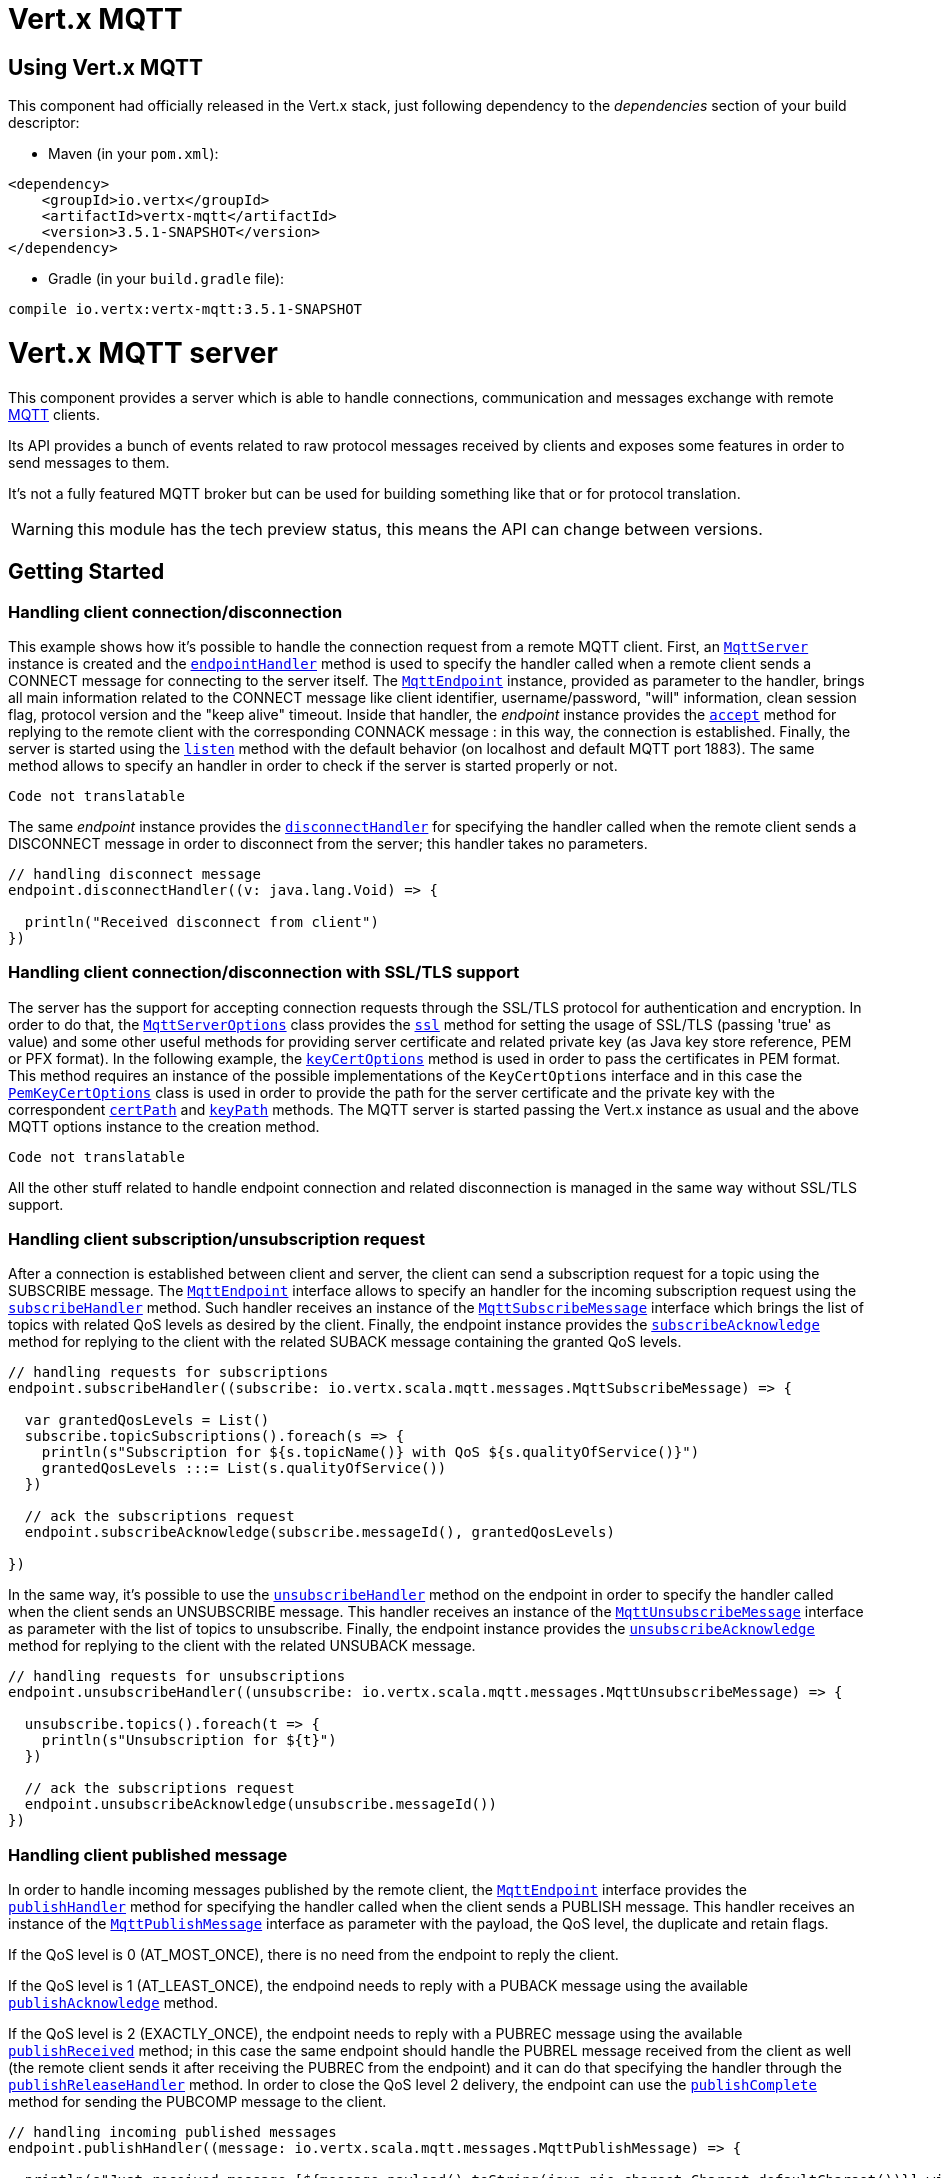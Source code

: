 = Vert.x MQTT

== Using Vert.x MQTT

This component had officially released in the Vert.x stack, just following dependency to the _dependencies_ section
of your build descriptor:

* Maven (in your `pom.xml`):

[source,xml,subs="+attributes"]
----
<dependency>
    <groupId>io.vertx</groupId>
    <artifactId>vertx-mqtt</artifactId>
    <version>3.5.1-SNAPSHOT</version>
</dependency>
----

* Gradle (in your `build.gradle` file):

[source,groovy,subs="+attributes"]
----
compile io.vertx:vertx-mqtt:3.5.1-SNAPSHOT
----

= Vert.x MQTT server

This component provides a server which is able to handle connections, communication and messages exchange with remote
link:http://mqtt.org/[MQTT] clients.

Its API provides a bunch of events related to raw protocol messages received by
clients and exposes some features in order to send messages to them.

It's not a fully featured MQTT broker but can be used for building something like that or for protocol translation.

WARNING: this module has the tech preview status, this means the API can change between versions.

== Getting Started

=== Handling client connection/disconnection

This example shows how it's possible to handle the connection request from a remote MQTT client. First, an
`link:../../scaladocs/io/vertx/scala/mqtt/MqttServer.html[MqttServer]` instance is created and the `link:../../scaladocs/io/vertx/scala/mqtt/MqttServer.html#endpointHandler(io.vertx.core.Handler)[endpointHandler]` method is used to specify the handler called
when a remote client sends a CONNECT message for connecting to the server itself. The `link:../../scaladocs/io/vertx/scala/mqtt/MqttEndpoint.html[MqttEndpoint]`
instance, provided as parameter to the handler, brings all main information related to the CONNECT message like client identifier,
username/password, "will" information, clean session flag, protocol version and the "keep alive" timeout.
Inside that handler, the _endpoint_ instance provides the `link:../../scaladocs/io/vertx/scala/mqtt/MqttEndpoint.html#accept(boolean)[accept]` method
for replying to the remote client with the corresponding CONNACK message : in this way, the connection is established.
Finally, the server is started using the `link:../../scaladocs/io/vertx/scala/mqtt/MqttServer.html#listen(io.vertx.core.Handler)[listen]` method with
the default behavior (on localhost and default MQTT port 1883). The same method allows to specify an handler in order
to check if the server is started properly or not.

[source,scala]
----
Code not translatable
----

The same _endpoint_ instance provides the `link:../../scaladocs/io/vertx/scala/mqtt/MqttEndpoint.html#disconnectHandler(io.vertx.core.Handler)[disconnectHandler]`
for specifying the handler called when the remote client sends a DISCONNECT message in order to disconnect from the server;
this handler takes no parameters.

[source,scala]
----

// handling disconnect message
endpoint.disconnectHandler((v: java.lang.Void) => {

  println("Received disconnect from client")
})

----

=== Handling client connection/disconnection with SSL/TLS support

The server has the support for accepting connection requests through the SSL/TLS protocol for authentication and encryption.
In order to do that, the `link:../dataobjects.html#MqttServerOptions[MqttServerOptions]` class provides the `link:../dataobjects.html#MqttServerOptions#setSsl(boolean)[ssl]` method
for setting the usage of SSL/TLS (passing 'true' as value) and some other useful methods for providing server certificate and
related private key (as Java key store reference, PEM or PFX format). In the following example, the
`link:../dataobjects.html#MqttServerOptions#setKeyCertOptions(io.vertx.core.net.KeyCertOptions)[keyCertOptions]` method is used in order to
pass the certificates in PEM format. This method requires an instance of the possible implementations of the
`KeyCertOptions` interface and in this case the `link:../../vertx-core/dataobjects.html#PemKeyCertOptions[PemKeyCertOptions]` class
is used in order to provide the path for the server certificate and the private key with the correspondent
`link:../../vertx-core/dataobjects.html#PemKeyCertOptions#setCertPath(java.lang.String)[certPath]` and
`link:../../vertx-core/dataobjects.html#PemKeyCertOptions#setKeyPath(java.lang.String)[keyPath]` methods.
The MQTT server is started passing the Vert.x instance as usual and the above MQTT options instance to the creation method.

[source,scala]
----
Code not translatable
----

All the other stuff related to handle endpoint connection and related disconnection is managed in the same way without SSL/TLS support.

=== Handling client subscription/unsubscription request

After a connection is established between client and server, the client can send a subscription request for a topic
using the SUBSCRIBE message. The `link:../../scaladocs/io/vertx/scala/mqtt/MqttEndpoint.html[MqttEndpoint]` interface allows to specify an handler for the
incoming subscription request using the `link:../../scaladocs/io/vertx/scala/mqtt/MqttEndpoint.html#subscribeHandler(io.vertx.core.Handler)[subscribeHandler]` method.
Such handler receives an instance of the `link:../../scaladocs/io/vertx/scala/mqtt/messages/MqttSubscribeMessage.html[MqttSubscribeMessage]` interface which brings
the list of topics with related QoS levels as desired by the client.
Finally, the endpoint instance provides the `link:../../scaladocs/io/vertx/scala/mqtt/MqttEndpoint.html#subscribeAcknowledge(int,%20java.util.List)[subscribeAcknowledge]` method
for replying to the client with the related SUBACK message containing the granted QoS levels.

[source,scala]
----

// handling requests for subscriptions
endpoint.subscribeHandler((subscribe: io.vertx.scala.mqtt.messages.MqttSubscribeMessage) => {

  var grantedQosLevels = List()
  subscribe.topicSubscriptions().foreach(s => {
    println(s"Subscription for ${s.topicName()} with QoS ${s.qualityOfService()}")
    grantedQosLevels :::= List(s.qualityOfService())
  })

  // ack the subscriptions request
  endpoint.subscribeAcknowledge(subscribe.messageId(), grantedQosLevels)

})

----

In the same way, it's possible to use the `link:../../scaladocs/io/vertx/scala/mqtt/MqttEndpoint.html#unsubscribeHandler(io.vertx.core.Handler)[unsubscribeHandler]` method
on the endpoint in order to specify the handler called when the client sends an UNSUBSCRIBE message. This handler receives
an instance of the `link:../../scaladocs/io/vertx/scala/mqtt/messages/MqttUnsubscribeMessage.html[MqttUnsubscribeMessage]` interface as parameter with the list of topics to unsubscribe.
Finally, the endpoint instance provides the `link:../../scaladocs/io/vertx/scala/mqtt/MqttEndpoint.html#unsubscribeAcknowledge(int)[unsubscribeAcknowledge]` method
for replying to the client with the related UNSUBACK message.

[source,scala]
----

// handling requests for unsubscriptions
endpoint.unsubscribeHandler((unsubscribe: io.vertx.scala.mqtt.messages.MqttUnsubscribeMessage) => {

  unsubscribe.topics().foreach(t => {
    println(s"Unsubscription for ${t}")
  })

  // ack the subscriptions request
  endpoint.unsubscribeAcknowledge(unsubscribe.messageId())
})

----

=== Handling client published message

In order to handle incoming messages published by the remote client, the `link:../../scaladocs/io/vertx/scala/mqtt/MqttEndpoint.html[MqttEndpoint]` interface provides
the `link:../../scaladocs/io/vertx/scala/mqtt/MqttEndpoint.html#publishHandler(io.vertx.core.Handler)[publishHandler]` method for specifying the handler called
when the client sends a PUBLISH message. This handler receives an instance of the `link:../../scaladocs/io/vertx/scala/mqtt/messages/MqttPublishMessage.html[MqttPublishMessage]`
interface as parameter with the payload, the QoS level, the duplicate and retain flags.

If the QoS level is 0 (AT_MOST_ONCE), there is no need from the endpoint to reply the client.

If the QoS level is 1 (AT_LEAST_ONCE), the endpoind needs to reply with a PUBACK message using the
available `link:../../scaladocs/io/vertx/scala/mqtt/MqttEndpoint.html#publishAcknowledge(int)[publishAcknowledge]` method.

If the QoS level is 2 (EXACTLY_ONCE), the endpoint needs to reply with a PUBREC message using the
available `link:../../scaladocs/io/vertx/scala/mqtt/MqttEndpoint.html#publishReceived(int)[publishReceived]` method; in this case the same endpoint should handle
the PUBREL message received from the client as well (the remote client sends it after receiving the PUBREC from the endpoint)
and it can do that specifying the handler through the `link:../../scaladocs/io/vertx/scala/mqtt/MqttEndpoint.html#publishReleaseHandler(io.vertx.core.Handler)[publishReleaseHandler]` method.
In order to close the QoS level 2 delivery, the endpoint can use the `link:../../scaladocs/io/vertx/scala/mqtt/MqttEndpoint.html#publishComplete(int)[publishComplete]` method
for sending the PUBCOMP message to the client.

[source,scala]
----

// handling incoming published messages
endpoint.publishHandler((message: io.vertx.scala.mqtt.messages.MqttPublishMessage) => {

  println(s"Just received message [${message.payload().toString(java.nio.charset.Charset.defaultCharset())}] with QoS [${message.qosLevel()}]")

  if (message.qosLevel() == MqttQoS.AT_LEAST_ONCE) {
    endpoint.publishAcknowledge(message.messageId())
  } else if (message.qosLevel() == MqttQoS.EXACTLY_ONCE) {
    endpoint.publishRelease(message.messageId())
  }

}).publishReleaseHandler((messageId: java.lang.Integer) => {

  endpoint.publishComplete(messageId)
})

----

=== Publish message to the client

The endpoint can publish a message to the remote client (sending a PUBLISH message) using the
`link:../../scaladocs/io/vertx/scala/mqtt/MqttEndpoint.html#publish(java.lang.String,%20io.vertx.core.buffer.Buffer,%20io.netty.handler.codec.mqtt.MqttQoS,%20boolean,%20boolean)[publish]` method
which takes the following input parameters : the topic to publish, the payload, the QoS level, the duplicate and retain flags.

If the QoS level is 0 (AT_MOST_ONCE), the endpoint won't receiving any feedback from the client.

If the QoS level is 1 (AT_LEAST_ONCE), the endpoint needs to handle the PUBACK message received from the client
in order to receive final acknowledge of delivery. It's possible using the `link:../../scaladocs/io/vertx/scala/mqtt/MqttEndpoint.html#publishAcknowledgeHandler(io.vertx.core.Handler)[publishAcknowledgeHandler]` method
specifying such an handler.

If the QoS level is 2 (EXACTLY_ONCE), the endpoint needs to handle the PUBREC message received from the client.
The `link:../../scaladocs/io/vertx/scala/mqtt/MqttEndpoint.html#publishReceivedHandler(io.vertx.core.Handler)[publishReceivedHandler]` method allows to specify
the handler for that. Inside that handler, the endpoint can use the `link:../../scaladocs/io/vertx/scala/mqtt/MqttEndpoint.html#publishRelease(int)[publishRelease]` method
for replying to the client with the PUBREL message. The last step is to handle the PUBCOMP message received from the client
as final acknowledge for the published message; it's possible using the `link:../../scaladocs/io/vertx/scala/mqtt/MqttEndpoint.html#publishCompletionHandler(io.vertx.core.Handler)[publishCompletionHandler]`
for specifying the handler called when the final PUBCOMP message is received.

[source,scala]
----

// just as example, publish a message with QoS level 2
endpoint.publish("my_topic", Buffer.buffer("Hello from the Vert.x MQTT server"), MqttQoS.EXACTLY_ONCE, false, false)

// specifing handlers for handling QoS 1 and 2
endpoint.publishAcknowledgeHandler((messageId: java.lang.Integer) => {

  println(s"Received ack for message = ${messageId}")

}).publishReceivedHandler((messageId: java.lang.Integer) => {

  endpoint.publishRelease(messageId)

}).publishCompletionHandler((messageId: java.lang.Integer) => {

  println(s"Received ack for message = ${messageId}")
})

----

=== Be notified by client keep alive

The underlying MQTT keep alive mechanism is handled by the server internally. When the CONNECT message is received,
the server takes care of the keep alive timeout specified inside that message in order to check if the client doesn't
send messages in such timeout. At same time, for every PINGREQ received, the server replies with the related PINGRESP.

Even if there is no need for the high level application to handle that, the `link:../../scaladocs/io/vertx/scala/mqtt/MqttEndpoint.html[MqttEndpoint]` interface
provides the `link:../../scaladocs/io/vertx/scala/mqtt/MqttEndpoint.html#pingHandler(io.vertx.core.Handler)[pingHandler]` method for specifying an handler
called when a PINGREQ message is received from the client. It's just a notification to the application that the client
isn't sending meaningful messages but only pings for keeping alive; in any case the PINGRESP is automatically sent
by the server internally as described above.

[source,scala]
----

// handling ping from client
endpoint.pingHandler((v: java.lang.Void) => {

  println("Ping received from client")
})

----

=== Closing the server

The `link:../../scaladocs/io/vertx/scala/mqtt/MqttServer.html[MqttServer]` interface provides the `link:../../scaladocs/io/vertx/scala/mqtt/MqttServer.html#close(io.vertx.core.Handler)[close]` method
that can be used for closing the server; it stops to listen for incoming connections and closes all the active connections
with remote clients. This method is asynchronous and one overload provides the possibility to specify a complention handler
that will be called when the server is really closed.

[source,scala]
----

mqttServer.closeFuture().onComplete{
  case Success(result) => println("Success")
  case Failure(cause) => println("Failure")
}

----

=== Automatic clean-up in verticles

If you’re creating MQTT servers from inside verticles, those servers will be automatically closed when the verticle is undeployed.

=== Scaling : sharing MQTT servers

The handlers related to the MQTT server are always executed in the same event loop thread. It means that on a system with
more cores, only one instance is deployed so only one core is used. In order to use more cores, it's possible to deploy
more instances of the MQTT server.

It's possible to do that programmatically:

[source,scala]
----

for ( i <- 0 until 10) {

  var mqttServer = MqttServer.create(vertx)
  mqttServer.endpointHandler((endpoint: io.vertx.scala.mqtt.MqttEndpoint) => {
    // handling endpoint
  }).listenFuture().onComplete{
    case Success(result) => println("Success")
    case Failure(cause) => println("Failure")
  }

}


----

or using a verticle specifying the number of instances:

[source,scala]
----

var options = DeploymentOptions()
  .setInstances(10)

vertx.deployVerticle("com.mycompany.MyVerticle", options)

----

What's really happen is that even only MQTT server is deployed but as incoming connections arrive, Vert.x distributes
them in a round-robin fashion to any of the connect handlers executed on different cores.

= Vert.x MQTT client

This component provides an link:http://mqtt.org/[MQTT] client which is compliant with the 3.1.1 spec. Its API provides a bunch of methods
for connecting/disconnecting to a broker, publishing messages (with all three different levels of QoS) and subscribing to topics.

WARNING: this module has the tech preview status, this means the API can change between versions.

== Getting started

=== Connect/Disconnect
The client gives you opportunity to connect to a server and disconnect from it.
Also, you could specify things like the host and port of a server you would like
to connect to passing instance of `link:../dataobjects.html#MqttClientOptions[MqttClientOptions]` as a param through constructor.

This example shows how you could connect to a server and disconnect from it using Vert.x MQTT client
and calling `link:../../scaladocs/io/vertx/scala/mqtt/MqttClient.html#connect(int,%20java.lang.String,%20io.vertx.core.Handler)[connect]` and `link:../../scaladocs/io/vertx/scala/mqtt/MqttClient.html#disconnect()[disconnect]` methods.
[source,scala]
----
var client = MqttClient.create(vertx)

client.connectFuture(1883, "iot.eclipse.org").onComplete{
  case Success(result) => println("Success")
  case Failure(cause) => println("Failure")
}

----
NOTE: default address of server provided by `link:../dataobjects.html#MqttClientOptions[MqttClientOptions]` is localhost:1883 and localhost:8883 if you are using SSL/TSL.

=== Subscribe to a topic

Now, lest go deeper and take look at this example:

[source,scala]
----
client.publishHandler((s: io.vertx.scala.mqtt.messages.MqttPublishMessage) => {
  println(s"There are new message in topic: ${s.topicName()}")
  println(s"Content(as string) of the message: ${s.payload().toString()}")
  println(s"QoS: ${s.qosLevel()}")
}).subscribe("rpi2/temp", 2)

----

Here we have the example of usage of `link:../../scaladocs/io/vertx/scala/mqtt/MqttClient.html#subscribe(java.lang.String,%20int)[subscribe]` method. In order to receive messages from rpi2/temp topic we call `link:../../scaladocs/io/vertx/scala/mqtt/MqttClient.html#subscribe(java.lang.String,%20int)[subscribe]` method.
Although, to handle received messages from server you need to provide a handler, which will be called each time you have a new messages in the topics you subscribe on.
As this example shows, handler could be provided via `link:../../scaladocs/io/vertx/scala/mqtt/MqttClient.html#publishHandler(io.vertx.core.Handler)[publishHandler]` method.

=== Publishing message to a topic

If you would like to publish some message into topic then `link:../../scaladocs/io/vertx/scala/mqtt/MqttClient.html#publish(java.lang.String,%20io.vertx.core.buffer.Buffer,%20io.netty.handler.codec.mqtt.MqttQoS,%20boolean,%20boolean)[publish]` should be called.
Let's take a look at the example:
[source,scala]
----
client.publish("temperature", Buffer.buffer("hello"), MqttQoS.AT_LEAST_ONCE, false, false)

----
In the example we send message to topic with name "temperature".

=== Keep connection with server alive
In order to keep connection with server you should time to time send something to server otherwise server will close the connection.
The right way to keep connection alive is a `link:../../scaladocs/io/vertx/scala/mqtt/MqttClient.html#ping()[ping]` method.

IMPORTANT: by default you client keep connections with server automatically. That means that you don't need to call `link:../../scaladocs/io/vertx/scala/mqtt/MqttClient.html#ping()[ping]` in order to keep connections with server.
The `link:../../scaladocs/io/vertx/scala/mqtt/MqttClient.html[MqttClient]` will do it for you.

If you want to disable this feature then you should call `link:../dataobjects.html#MqttClientOptions#setAutoKeepAlive(boolean)[autoKeepAlive]` with `false` as argument:
[source,scala]
----
options.setAutoKeepAlive(false)

----

=== Be notified when
* publish is completed
+
You could provide handler by calling `link:../../scaladocs/io/vertx/scala/mqtt/MqttClient.html#publishCompletionHandler(io.vertx.core.Handler)[publishCompletionHandler]`. The handler will be called each time publish is completed.
This one is pretty useful because you could see the packetId of just received PUBACK or PUBCOMP packet.
[source,scala]
----
client.publishCompletionHandler((id: java.lang.Integer) => {
  println(s"Id of just received PUBACK or PUBCOMP packet is ${id}")
}).publish("hello", Buffer.buffer("hello"), MqttQoS.EXACTLY_ONCE, false, false).publish("hello", Buffer.buffer("hello"), MqttQoS.AT_LEAST_ONCE, false, false).publish("hello", Buffer.buffer("hello"), MqttQoS.AT_LEAST_ONCE, false, false)


----
WARNING: The handler WILL NOT BE CALLED if sent publish packet with QoS=0.

* subscribe completed
+
[source,scala]
----
client.subscribeCompletionHandler((mqttSubAckMessage: io.vertx.scala.mqtt.messages.MqttSubAckMessage) => {
  println(s"Id of just received SUBACK packet is ${mqttSubAckMessage.messageId()}")
  mqttSubAckMessage.grantedQoSLevels().foreach(s => {
    if (s == 128) {
      println("Failure")
    } else {
      println(s"Success. Maximum QoS is ${s}")
    }
  })

}).subscribe("temp", 1).subscribe("temp2", 2)

----

* unsubscribe completed
+
[source,scala]
----
client.unsubscribeCompletionHandler((id: java.lang.Integer) => {
  println(s"Id of just received UNSUBACK packet is ${id}")
}).subscribe("temp", 1).unsubscribe("temp")

----
* unsubscribe sent
+
[source,scala]
----
client.subscribe("temp", 1).unsubscribeFuture("temp").onComplete{
  case Success(result) => println("Success")
  case Failure(cause) => println("Failure")
}

----

* PINGRESP received
+
[source,scala]
----
client.pingResponseHandler((s: java.lang.Void) => {
  //The handler will be called time to time by default
  println("We have just received PINGRESP packet")
})

----